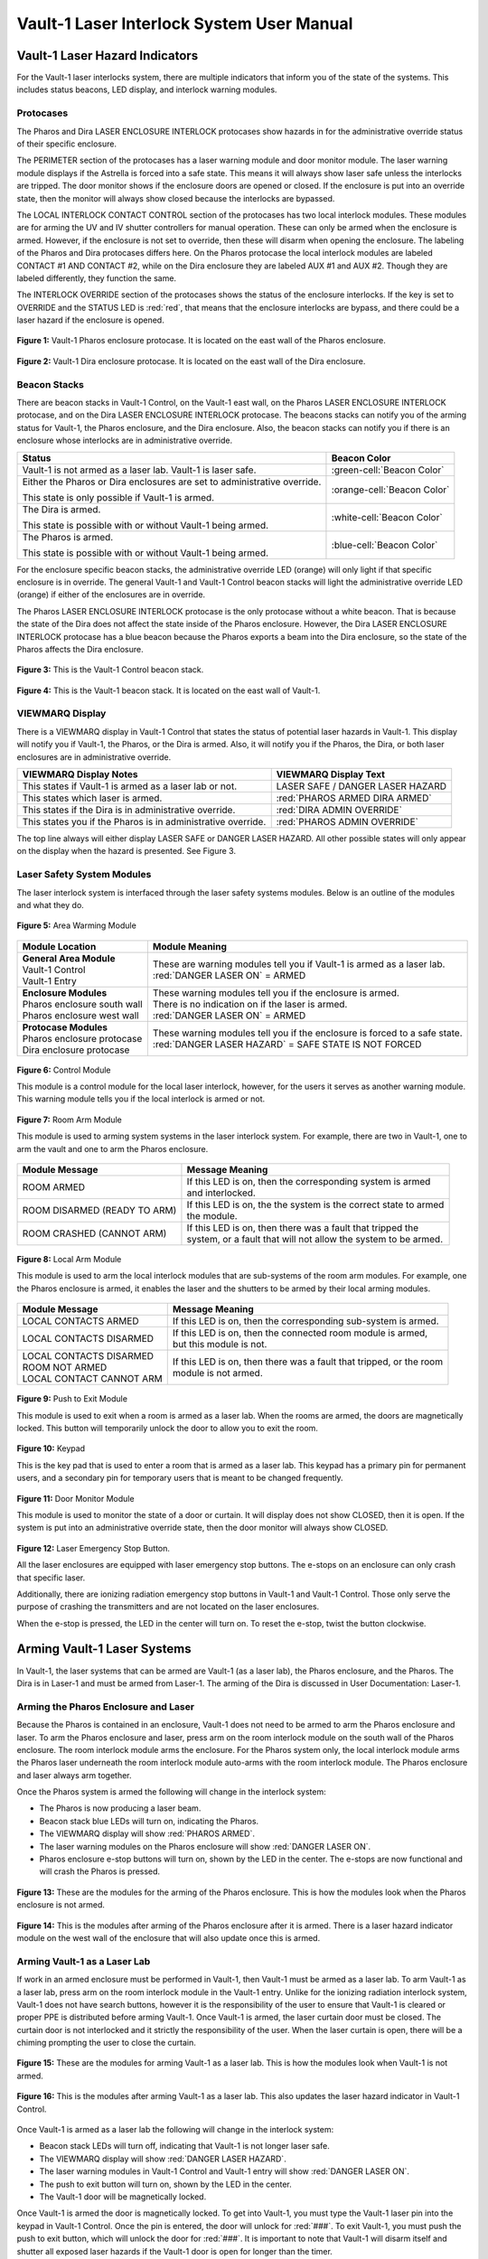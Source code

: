 .. These are used to call classes from the custom.css file.
.. role:: orange
.. role:: green
.. role:: blue

Vault-1 Laser Interlock System User Manual
==========================================

Vault-1 Laser Hazard Indicators
-------------------------------

For the Vault-1 laser interlocks system, there are multiple indicators that inform you of the state of the systems. 
This includes status beacons, LED display, and interlock warning modules.


Protocases
^^^^^^^^^^

The Pharos and Dira LASER ENCLOSURE INTERLOCK protocases show hazards in for the administrative override status of their specific enclosure. 

The PERIMETER section of the protocases has a laser warning module and door monitor module. 
The laser warning module displays if the Astrella is forced into a safe state. 
This means it will always show laser safe unless the interlocks are tripped. 
The door monitor shows if the enclosure doors are opened or closed. 
If the enclosure is put into an override state, then the monitor will always show closed because the interlocks are bypassed. 

The LOCAL INTERLOCK CONTACT CONTROL section of the protocases has two local interlock modules. 
These modules are for arming the UV and IV shutter controllers for manual operation. 
These can only be armed when the enclosure is armed. 
However, if the enclosure is not set to override, then these will disarm when opening the enclosure. 
The labeling of the Pharos and Dira protocases differs here. 
On the Pharos protocase the local interlock modules are labeled CONTACT #1 AND CONTACT #2, while on the Dira enclosure they are labeled AUX #1 and AUX #2. 
Though they are labeled differently, they function the same. 

The INTERLOCK OVERRIDE section of the protocases shows the status of the enclosure interlocks. 
If the key is set to OVERRIDE and the STATUS LED is :red:`red`, that means that the enclosure interlocks are bypass, and there could be a laser hazard if the enclosure is opened. 

.. figure:: /images/user_docs/Vault-1_laser/Pharos_protocase.jpg
   :scale: 20 %
   :align: center

   **Figure 1:** Vault-1 Pharos enclosure protocase. 
   It is located on the east wall of the Pharos enclosure.

.. figure:: /images/user_docs/Vault-1_laser/Dira_protocase.jpg
    :scale: 20 %
    :align: center

    **Figure 2:** Vault-1 Dira enclosure protocase. 
    It is located on the east wall of the Dira enclosure.

Beacon Stacks
^^^^^^^^^^^^^

There are beacon stacks in Vault-1 Control, on the Vault-1 east wall, on the Pharos LASER ENCLOSURE INTERLOCK protocase, and on the Dira LASER ENCLOSURE INTERLOCK protocase. 
The beacons stacks can notify you of the arming status for Vault-1, the Pharos enclosure, and the Dira enclosure. 
Also, the beacon stacks can notify you if there is an enclosure whose interlocks are in administrative override. 

.. list-table::
    :header-rows: 1

    * - Status
      - Beacon Color

    * - Vault-1 is not armed as a laser lab. Vault-1 is laser safe. 
      - :green-cell:`Beacon Color`

    * - Either the Pharos or Dira enclosures are set to administrative override. 

        This state is only possible if Vault-1 is armed.
      - :orange-cell:`Beacon Color`

    * - The Dira is armed.

        This state is possible with or without Vault-1 being armed.
      - :white-cell:`Beacon Color`

    * - The Pharos is armed.

        This state is possible with or without Vault-1 being armed. 
      - :blue-cell:`Beacon Color`


For the enclosure specific beacon stacks, the administrative override LED (:orange:`orange`) will only light if that specific enclosure is in override. 
The general Vault-1 and Vault-1 Control beacon stacks will light the administrative override LED (:orange:`orange`) if either of the enclosures are in override. 

The Pharos LASER ENCLOSURE INTERLOCK protocase is the only protocase without a white beacon. 
That is because the state of the Dira does not affect the state inside of the Pharos enclosure. 
However, the Dira LASER ENCLOSURE INTERLOCK protocase has a blue beacon because the Pharos exports a beam into the Dira enclosure, so the state of the Pharos affects the Dira enclosure.

.. figure:: /images/user_docs/Vault-1_laser/Vault-1_Control_beacons.jpg
   :scale: 20 %
   :align: center

   **Figure 3:** This is the Vault-1 Control beacon stack.

.. figure:: /images/user_docs/Vault-1_laser/Vault-1_beacons.jpg
    :scale: 20 %
    :align: center
    
    **Figure 4:** This is the Vault-1 beacon stack. 
    It is located on the east wall of Vault-1.


VIEWMARQ Display
^^^^^^^^^^^^^^^^

There is a VIEWMARQ display in Vault-1 Control that states the status of potential laser hazards in Vault-1. 
This display will notify you if Vault-1, the Pharos, or the Dira is armed. 
Also, it will notify you if the Pharos, the Dira, or both laser enclosures are in administrative override. 

+-------------------------------------------------------------+----------------------------------------------------+
| VIEWMARQ Display Notes                                      | VIEWMARQ Display Text                              |
+=============================================================+====================================================+
| This states if Vault-1 is armed as a laser lab or not.      | :green:`LASER SAFE` / :green:`DANGER LASER HAZARD` |
+-------------------------------------------------------------+----------------------------------------------------+
| This states which laser is armed.                           | :red:`PHAROS ARMED            DIRA ARMED`          |
+-------------------------------------------------------------+----------------------------------------------------+
| This states if the Dira is in administrative override.      | :red:`DIRA ADMIN OVERRIDE`                         |
+-------------------------------------------------------------+----------------------------------------------------+
| This states you if the Pharos is in administrative override.| :red:`PHAROS ADMIN OVERRIDE`                       |
+-------------------------------------------------------------+----------------------------------------------------+

The top line always will either display LASER SAFE or DANGER LASER HAZARD. 
All other possible states will only appear on the display when the hazard is presented. 
See Figure 3.

Laser Safety System Modules
^^^^^^^^^^^^^^^^^^^^^^^^^^^

The laser interlock system is interfaced through the laser safety systems modules. Below is an outline of the modules and what they do. 

.. figure:: /images/laser_safety_systems/warning_module.gif
    :align: center

    **Figure 5:** Area Warming Module

.. list-table::
  :header-rows: 1

  * - Module Location
    - Module Meaning
  * - | **General Area Module**
      | Vault-1 Control
      | Vault-1 Entry
    - | These are warning modules tell you if Vault-1 is armed as a laser lab. 
      | :red:`DANGER LASER ON` = ARMED
  * - | **Enclosure Modules**
      | Pharos enclosure south wall
      | Pharos enclosure west wall
    - | These warning modules tell you if the enclosure is armed.
      | There is no indication on if the laser is armed. 
      | :red:`DANGER LASER ON` = ARMED
  * - | **Protocase Modules**
      | Pharos enclosure protocase
      | Dira enclosure protocase
    - | These warning modules tell you if the enclosure is forced to a safe state. 
      | :red:`DANGER LASER HAZARD` = SAFE STATE IS NOT FORCED

.. figure:: /images/laser_safety_systems/control_module.gif
    :align: center

    **Figure 6:** Control Module

    This module is a control module for the local laser interlock, however, for the users it serves as another warning module.
    This warning module tells you if the local interlock is armed or not.


.. figure:: /images/laser_safety_systems/room_arm.png
    :align: center

    **Figure 7:** Room Arm Module

    This module is used to arming system systems in the laser interlock system.
    For example, there are two in Vault-1, one to arm the vault and one to arm the Pharos enclosure.


.. list-table::
  :header-rows: 1

  * - Module Message
    - Message Meaning
  * - :orange:`ROOM ARMED`
    - | If this LED is on, then the corresponding system is armed 
      | and interlocked.
  * - :green:`ROOM DISARMED (READY TO ARM)`
    - | If this LED is on, the the system is the correct state to armed
      | the module.
  * - :orange:`ROOM CRASHED (CANNOT ARM)`
    - | If this LED is on, then there was a fault that tripped the 
      | system, or a fault that will not allow the system to be armed. 



.. figure:: /images/laser_safety_systems/local_arm.png
    :align: center

    **Figure 8:** Local Arm Module

    This module is used to arm the local interlock modules that are sub-systems of the room arm modules.
    For example, one the Pharos enclosure is armed, it enables the laser and the shutters to be armed by their local arming modules.

.. list-table::
  :header-rows: 1

  * - Module Message
    - Message Meaning
  * - :orange:`LOCAL CONTACTS ARMED`
    - If this LED is on, then the corresponding sub-system is armed.
  * - :green:`LOCAL CONTACTS DISARMED`
    - | If this LED is on, then the connected room module is armed, 
      | but this module is not.
  * - | :green:`LOCAL CONTACTS DISARMED`
      | :green:`ROOM NOT ARMED`
      | :green:`LOCAL CONTACT CANNOT ARM`
    - | If this LED is on, then there was a fault that tripped, or the room 
      | module is not armed.


.. figure:: /images/laser_safety_systems/push_to_exit.png
    :align: center

    **Figure 9:** Push to Exit Module

    This module is used to exit when a room is armed as a laser lab.
    When the rooms are armed, the doors are magnetically locked.
    This button will temporarily unlock the door to allow you to exit the room.

.. figure:: /images/laser_safety_systems/key_pad.jpg
    :align: center

    **Figure 10:** Keypad

    This is the key pad that is used to enter a room that is armed as a laser lab. 
    This keypad has a primary pin for permanent users, and a secondary pin for temporary users that is meant to be changed frequently.

.. figure:: /images/laser_safety_systems/door_monitor.jpg
    :align: center

    **Figure 11:** Door Monitor Module

    This module is used to monitor the state of a door or curtain.
    It will display does not show :green:`CLOSED`, then it is open. 
    If the system is put into an administrative override state, then the door monitor will always show :green:`CLOSED`.


.. figure:: /images/laser_safety_systems/e_stop.png
    :align: center

    **Figure 12:** Laser Emergency Stop Button. 

    All the laser enclosures are equipped with laser emergency stop buttons. 
    The e-stops on an enclosure can only crash that specific laser. 

    Additionally, there are ionizing radiation emergency stop buttons in Vault-1 and Vault-1 Control. 
    Those only serve the purpose of crashing the transmitters and are not located on the laser enclosures.

    When the e-stop is pressed, the LED in the center will turn on.
    To reset the e-stop, twist the button clockwise.


Arming Vault-1 Laser Systems
----------------------------

In Vault-1, the laser systems that can be armed are Vault-1 (as a laser lab), the Pharos enclosure, and the Pharos. 
The Dira is in Laser-1 and must be armed from Laser-1. 
The arming of the Dira is discussed in User Documentation: Laser-1.

Arming the Pharos Enclosure and Laser
^^^^^^^^^^^^^^^^^^^^^^^^^^^^^^^^^^^^^

Because the Pharos is contained in an enclosure, Vault-1 does not need to be armed to arm the Pharos enclosure and laser. 
To arm the Pharos enclosure and laser, press arm on the room interlock module on the south wall of the Pharos enclosure. 
The room interlock module arms the enclosure. 
For the Pharos system only, the local interlock module arms the Pharos laser underneath the room interlock module auto-arms with the room interlock module.
The Pharos enclosure and laser always arm together.

Once the Pharos system is armed the following will change in the interlock system:

- The Pharos is now producing a laser beam.
- Beacon stack :blue:`blue` LEDs will turn on, indicating the Pharos.
- The VIEWMARQ display will show :red:`PHAROS ARMED`.
- The laser warning modules on the Pharos enclosure will show :red:`DANGER LASER ON`.
- Pharos enclosure e-stop buttons will turn on, shown by the LED in the center. The e-stops are now functional and will crash the Pharos is pressed.

.. figure:: /images/user_docs/Vault-1_laser/Pharos_enclosure_unarmed.jpg
    :scale: 20 %
    :align: center

    **Figure 13:** These are the modules for the arming of the Pharos enclosure. 
    This is how the modules look when the Pharos enclosure is not armed.

.. figure:: /images/user_docs/Vault-1_laser/Pharos_enclosure_armed.jpg
    :scale: 20 %
    :align: center

    **Figure 14:** This is the modules after arming of the Pharos enclosure after it is armed.
    There is a laser hazard indicator module on the west wall of the enclosure that will also update once this is armed. 

Arming Vault-1 as a Laser Lab
^^^^^^^^^^^^^^^^^^^^^^^^^^^^^

If work in an armed enclosure must be performed in Vault-1, then Vault-1 must be armed as a laser lab. 
To arm Vault-1 as a laser lab, press arm on the room interlock module in the Vault-1 entry. 
Unlike for the ionizing radiation interlock system, Vault-1 does not have search buttons, however it is the responsibility of the user to ensure that Vault-1 is cleared or proper PPE is distributed before arming Vault-1. 
Once Vault-1 is armed, the laser curtain door must be closed. The curtain door is not interlocked and it strictly the responsibility of the user.
When the laser curtain is open, there will be a chiming prompting the user to close the curtain.  

.. figure:: /images/user_docs/Vault-1_laser/Vault-1_unarmed.jpg
    :scale: 20 %
    :align: center

    **Figure 15:** These are the modules for arming Vault-1 as a laser lab. 
    This is how the modules look when Vault-1 is not armed.

.. figure:: /images/user_docs/Vault-1_laser/Vault-1_armed.jpg
    :scale: 20 %
    :align: center

    **Figure 16:** This is the modules after arming Vault-1 as a laser lab.
    This also updates the laser hazard indicator in Vault-1 Control. 

Once Vault-1 is armed as a laser lab the following will change in the interlock system:

- Beacon stack LEDs will turn off, indicating that Vault-1 is not longer laser safe.
- The VIEWMARQ display will show :red:`DANGER LASER HAZARD`.
- The laser warning modules in Vault-1 Control and Vault-1 entry will show :red:`DANGER LASER ON`.
- The push to exit button will turn on, shown by the LED in the center.
- The Vault-1 door will be magnetically locked. 

Once Vault-1 is armed the door is magnetically locked. 
To get into Vault-1, you must type the Vault-1 laser pin into the keypad in Vault-1 Control. 
Once the pin is entered, the door will unlock for :red:`###`.
To exit Vault-1, you must push the push to exit button, which will unlock the door for :red:`###`.
It is important to note that Vault-1 will disarm itself and shutter all exposed laser hazards if the Vault-1 door is open for longer than the timer. 

.. figure:: /images/user_docs/Vault-1_laser/Vault-1_entry_armed.jpg
    :scale: 20 %
    :align: center

    **Figure 17:** These are the modules in Vault-1 Control for seeing the arming status and entering the armed vault.


User Laser Enclosure Interlock Protocases for Overriding Interlocks and Manual Shutter Control
----------------------------------------------------------------------------------------------

The shutters in the laser enclosures can be armed for manual control by the protocase LOCAL INTERLOCK CONTRACT CONTROL local interlock modules.
However, when the laser enclosures are interlocked, regardless of the arming status of the enclosure and Vault-1, if someone attempts to open the rolling enclosure doors the shutters will disarm and close.

What you will see happen on the enclosure protocase if the rolling door is opened when interlocked is:

- Laser warning modules will show LASER SAFE.
- Door monitor module will be blank, meaning open.
- LOCAL INTERLOCK CONTACT CONTROL local interlock modules will be disarmed if armed, automatically closing the shutters.

Interlock to Override
---------------------

The only way to work in the laser enclosures with light on the table is to change the enclosures interlocks to administrative override. 
In administrative override the interlocks system sees the rolling doors and closed even if they are opened, bypassing the interlocks.  

For a laser enclosure to be put into administrative override, both Vault-1 and the enclosure must be armed. 
Specifically for the working with the Dira, both the Pharos and Dira enclosures muss exports a beam into the Dira enclosure, so both enclosure interlocks need to be bypassed. 
t be set to administrative override. 
This is because the Pharos
The controls for the administrative overrides are on the enclosures LASER ENCLOSURE INTERLOCK protocase. 
Turn the key on the protocase under INTERLOCK OVERRIDE from INTERLOCK TO OVERRIDE. 

Once the enclosure is put into override the following will change in the interlock system:

- The administrative override :orange:`orange` LED on the enclosure specific protocase will turn on.
- The Vault-1 Control and Vault-1 entry eat wall administrative override :orange:`orange` LEDs will turn on.
- The enclosure specific protocase STATUS LED will turn :red:`red`.
- If you open the enclosure, the laser warning module will still show :red:`LASER DANGER ON`, the door monitor module will show :green:`CLOSED`, and the local interlock modules for arming shutter manual control will not disarm. 

At this point, the LOCAL INTERLOCK CONTACT CONTROL interlock modules can be armed, and the shutters can be controlled manually without the interlocks disarming manual usage. 

.. figure:: /images/user_docs/Vault-1_laser/Pharos_protocase_override.jpg
    :scale: 20 %
    :align: center

    **Figure 18:** This is the Pharos enclosure protocase after it is set to administrative override.

Disarming the Laser Interlock System
------------------------------------

To take either enclosures out of administrative override, simply change the INTERLOCK OVERRIDE key on the LASER ENCLOSURE INTERLOCK protocase back from OVERRIDE to INTERLOCK. 
Also, all the arming laser modules have disarming buttons where you can either disarm specific modules you no longer need, or you can disarm the room modules to auto-disarm their local modules. 
